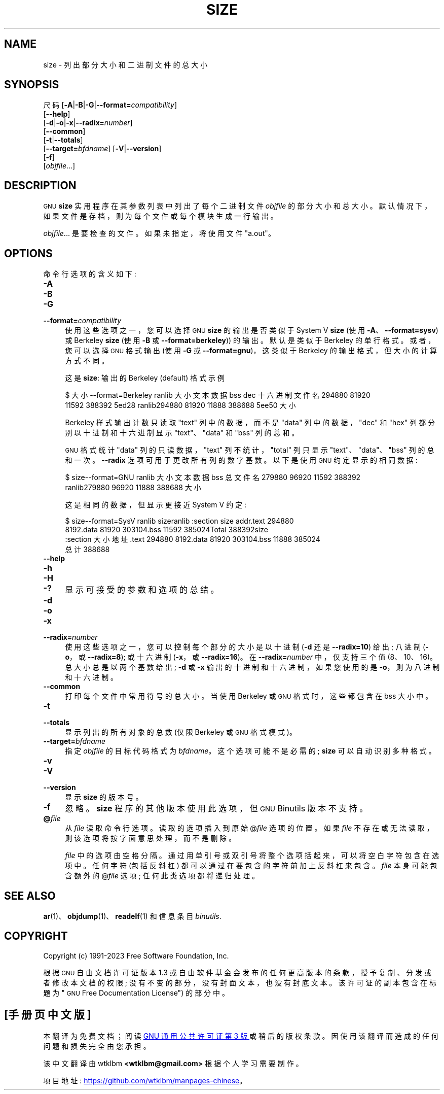 .\" -*- coding: UTF-8 -*-
.de  Sp \" Vertical space (when we can't use .PP)
.if t .sp .5v
.if n .sp
..
.\" Automatically generated by Pod::Man 4.14 (Pod::Simple 3.43)
.\"
.\" Standard preamble:
.\" ========================================================================
.de  Vb \" Begin verbatim text
.ft CW
.nf
.ne \\$1
..
.de  Ve \" End verbatim text
.ft R
.fi
..
.\" Set up some character translations and predefined strings.  \*(-- will
.\" give an unbreakable dash, \*(PI will give pi, \*(L" will give a left
.\" double quote, and \*(R" will give a right double quote.  \*(C+ will
.\" give a nicer C++.  Capital omega is used to do unbreakable dashes and
.\" therefore won't be available.  \*(C` and \*(C' expand to `' in nroff,
.\" nothing in troff, for use with C<>.
.tr \(*W-
.ds C+ C\v'-.1v'\h'-1p'\s-2+\h'-1p'+\s0\v'.1v'\h'-1p'
.ie  n \{\
.    ds -- \(*W-
.    ds PI pi
.    if (\n(.H=4u)&(1m=24u) .ds -- \(*W\h'-12u'\(*W\h'-12u'-\" diablo 10 pitch
.    if (\n(.H=4u)&(1m=20u) .ds -- \(*W\h'-12u'\(*W\h'-8u'-\"  diablo 12 pitch
.    ds L" ""
.    ds R" ""
.    ds C` ""
.    ds C' ""
'br\}
.el\{\
.    ds -- \|\(em\|
.    ds PI \(*p
.    ds L" ``
.    ds R" ''
.    ds C`
.    ds C'
'br\}
.ie  \n(.g .ds Aq \(aq
.el       .ds Aq '
.\"
.\" Escape single quotes in literal strings from groff's Unicode transform.
.de  IX
..
.\"
.\" If the F register is >0, we'll generate index entries on stderr for
.\" titles (.TH), headers (.SH), subsections (.SS), items (.Ip), and index
.\" entries marked with X<> in POD.  Of course, you'll have to process the
.\" output yourself in some meaningful fashion.
.\"
.\" Avoid warning from groff about undefined register 'F'.
.nr rF 0
.if  \n(.g .if rF .nr rF 1
.if  (\n(rF:(\n(.g==0)) \{\
.    if \nF \{\
.        de IX
.        tm Index:\\$1\t\\n%\t"\\$2"
..
.        if !\nF==2 \{\
.            nr % 0
.            nr F 2
.        \}
.    \}
.\}
.rr rF
.\" fudge factors for nroff and troff
.    
.if  n \{\
.    ds #H 0
.    ds #V .8m
.    ds #F .3m
.    ds #[ \f1
.    ds #] \fP
.\}
.\"
.\" Accent mark definitions (@(#)ms.acc 1.5 88/02/08 SMI; from UCB 4.2).
.\" Fear.  Run.  Save yourself.  No user-serviceable parts.
.if  t \{\
.    ds #H ((1u-(\\\\n(.fu%2u))*.13m)
.    ds #V .6m
.    ds #F 0
.    ds #[ \&
.    ds #] \&
.\}
.\" simple accents for nroff and troff
.    
.if  n \{\
.    ds ' \&
.    ds ` \&
.    ds ^ \&
.    ds , \&
.    ds ~ ~
.    ds /
.\}
.if  t \{\
.    ds ' \\k:\h'-(\\n(.wu*8/10-\*(#H)'\'\h"|\\n:u"
.    ds ` \\k:\h'-(\\n(.wu*8/10-\*(#H)'\`\h'|\\n:u'
.    ds ^ \\k:\h'-(\\n(.wu*10/11-\*(#H)'^\h'|\\n:u'
.    ds , \\k:\h'-(\\n(.wu*8/10)',\h'|\\n:u'
.    ds ~ \\k:\h'-(\\n(.wu-\*(#H-.1m)'~\h'|\\n:u'
.    ds / \\k:\h'-(\\n(.wu*8/10-\*(#H)'\z\(sl\h'|\\n:u'
.\}
.\" troff and (daisy-wheel) nroff accents
.    
.ds : \k:\h'-(\n(.wu*8/10-\*(#H+.1m+\*(#F)'\v'-\*(#V'\z.\h'.2m+\*(#F'.\h'|\n:u'\v'\*(#V'
.ds 8 \h'\*(#H'\(*b\h'-\*(#H'
.ds o \k:\h'-(\n(.wu+\w'\(de'u\-\*(#H)/2u'\v'-.3n'\*(#[\z\(de\v'.3n'\h'|\n:u'\*(#]
.ds d- \h'\*(#H'\(pd\h'-\w'~'u'\v'-.25m'\fI\(hy\fP\v'.25m'\h'-\*(#H'
.ds D- D\k:\h'-\w'D'u'\v'-.11m'\z\(hy\v'.11m'\h'|\n:u'
.ds th \*(#[\v'.3m'\s+1I\s-1\v'-.3m'\h'-(\w'I'u*2/3)'\s-1o\s+1\*(#]
.ds Th \*(#[\s+2I\s-2\h'-\w'I'u*3/5'\v'-.3m'o\v'.3m'\*(#]
.ds ae a\h'-(\w'a'u*4/10)'e
.ds Ae A\h'-(\w'A'u*4/10)'E
.\" corrections for vroff
.    
.if  v .ds ~ \\k:\h'-(\\n(.wu*9/10-\*(#H)'\s-2\u~\d\s+2\h'|\\n:u'
.if  v .ds ^ \\k:\h'-(\\n(.wu*10/11-\*(#H)'\v'-.4m'^\v'.4m'\h'|\\n:u'
.\" for low resolution devices (crt and lpr)
.    
.if  \n(.H>23 .if \n(.V>19 \
\{\
.    ds : e
.    ds 8 ss
.    ds o a
.    ds d- d\h'-1'\(ga
.    ds D- D\h'-1'\(hy
.    ds th \o'bp'
.    ds Th \o'LP'
.    ds ae ae
.    ds Ae AE
.\}
.rm #[ #] #H #V #F C
.\" ========================================================================
.\"
.IX Title "SIZE 1"
.\"*******************************************************************
.\"
.\" This file was generated with po4a. Translate the source file.
.\"
.\"*******************************************************************
.TH SIZE 1 2023\-02\-03 binutils\-2.40 "GNU Development Tools"
.if  n .ad l
.\" For nroff, turn off justification.  Always turn off hyphenation; it makes
.\" way too many mistakes in technical documents.
.nh
.SH NAME
size \- 列出部分大小和二进制文件的总大小
.SH SYNOPSIS
.IX Header SYNOPSIS
尺码 [\fB\-A\fP|\fB\-B\fP|\fB\-G\fP|\fB\-\-format=\fP\fIcompatibility\fP]
     [\fB\-\-help\fP]
     [\fB\-d\fP|\fB\-o\fP|\fB\-x\fP|\fB\-\-radix=\fP\fInumber\fP]
     [\fB\-\-common\fP]
     [\fB\-t\fP|\fB\-\-totals\fP]
     [\fB\-\-target=\fP\fIbfdname\fP] [\fB\-V\fP|\fB\-\-version\fP]
     [\fB\-f\fP]
     [\fIobjfile\fP...]
.SH DESCRIPTION
.IX Header DESCRIPTION
\s-1GNU\s0 \fBsize\fP 实用程序在其参数列表中列出了每个二进制文件 \fIobjfile\fP 的部分大小和总大小。
默认情况下，如果文件是存档，则为每个文件或每个模块生成一行输出。
.PP
\&\fIobjfile\fP... 是要检查的文件。 如果未指定，将使用文件 \f(CW\*(C`a.out\*(C'\fP。
.SH OPTIONS
.IX Header OPTIONS
命令行选项的含义如下:
.IP \fB\-A\fP 4
.IX Item \-A
.PD 0
.IP \fB\-B\fP 4
.IX Item \-B
.IP \fB\-G\fP 4
.IX Item \-G
.IP \fB\-\-format=\fP\fIcompatibility\fP 4
.IX Item \-\-format=compatibility
.PD
使用这些选项之一，您可以选择 \s-1GNU\s0 \&\fBsize\fP 的输出是否类似于 System V \fBsize\fP (使用
\fB\-A\fP、\fB\-\-format=sysv\fP) 或 Berkeley \fBsize\fP (使用 \fB\-B\fP 或
\&\fB\-\-format=berkeley\fP)) 的输出。 默认是类似于 Berkeley 的单行格式。 或者，您可以选择 \s-1GNU\s0
格式输出 (使用 \fB\-G\fP 或 \fB\-\-format=gnu\fP)，这类似于 Berkeley 的输出格式，但大小的计算方式不同。
.Sp
这是 \&\fBsize\fP: 输出的 Berkeley (default) 格式示例
.Sp
.Vb 4
\&$ 大小 \-\-format=Berkeley ranlib 大小 \& 文本数据 bss dec 十六进制文件名 \&294880 81920
11592 388392 5ed28 ranlib\&294880 81920 11888 388688 5ee50 大小
.Ve
.Sp
Berkeley 样式输出计数只读取 \f(CW\*(C`text\*(C'\fP 列中的数据，而不是 \f(CW\*(C`data\*(C'\fP
列中的数据，\f(CW\*(C`dec\*(C'\fP 和 \f(CW\*(C`hex\*(C'\fP 列都分别以十进制和十六进制显示
\f(CW\*(C`text\*(C'\fP、\f(CW\*(C`data\*(C'\fP 和 \&\f(CW\*(C`bss\*(C'\fP 列的总和。
.Sp
\s-1GNU\s0 格式统计 \f(CW\*(C`data\*(C'\fP 列的只读数据，\f(CW\*(C`text\*(C'\fP
列不统计，\f(CW\*(C`total\*(C'\fP 列只显示
\f(CW\*(C`text\*(C'\fP、\&\f(CW\*(C`data\*(C'\fP、\f(CW\*(C`bss\*(C'\fP 列的总和一次。 \fB\-\-radix\fP
选项可用于更改所有列的数字基数。 以下是使用 \s-1GNU\s0 约定显示的相同数据:
.Sp
.Vb 4
\&$ size\-\-format=GNU ranlib 大小 \& 文本数据 bss 总文件名 \&279880 96920 11592 388392
ranlib\&279880 96920 11888 388688 大小
.Ve
.Sp
这是相同的数据，但显示更接近 System V 约定:
.Sp
.Vb 7
\&$ size\-\-format=SysV ranlib size\&ranlib :\&section size addr\&.text 294880
8192\&.data 81920 303104\&.bss 11592 385024\&Total 388392\&\&\&size
:\&section 大小地址 \&.text 294880 8192\&.data 81920 303104\&.bss 11888 385024\&
总计 388688
.Ve
.IP \fB\-\-help\fP 4
.IX Item \-\-help
.PD 0
.IP \fB\-h\fP 4
.IX Item \-h
.IP \fB\-H\fP 4
.IX Item \-H
.IP \fB\-?\fP 4
.IX Item \-?
.PD
显示可接受的参数和选项的总结。
.IP \fB\-d\fP 4
.IX Item \-d
.PD 0
.IP \fB\-o\fP 4
.IX Item \-o
.IP \fB\-x\fP 4
.IX Item \-x
.IP \fB\-\-radix=\fP\fInumber\fP 4
.IX Item \-\-radix=number
.PD
使用这些选项之一，您可以控制每个部分的大小是以十进制 (\fB\-d\fP 还是 \fB\-\-radix=10\fP) 给出; 八进制 (\fB\-o\fP，或
\fB\-\-radix=8\fP); 或十六进制 (\fB\-x\fP，或 \&\fB\-\-radix=16\fP)。 在 \fB\-\-radix=\fP\fInumber\fP
中，仅支持三个值 (8、10、16)。 总大小总是以两个基数给出; \fB\-d\fP 或 \fB\-x\fP 输出的十进制和十六进制，如果您使用的是
\fB\-o\fP，则为八进制和十六进制。
.IP \fB\-\-common\fP 4
.IX Item \-\-common
打印每个文件中常用符号的总大小。 当使用 Berkeley 或 \s-1GNU\s0 格式时，这些都包含在 bss 大小中。
.IP \fB\-t\fP 4
.IX Item \-t
.PD 0
.IP \fB\-\-totals\fP 4
.IX Item \-\-totals
.PD
显示列出的所有对象的总数 (仅限 Berkeley 或 \s-1GNU\s0 格式模式)。
.IP \fB\-\-target=\fP\fIbfdname\fP 4
.IX Item \-\-target=bfdname
指定 \fIobjfile\fP 的目标代码格式为 \&\fIbfdname\fP。 这个选项可能不是必需的; \fBsize\fP 可以自动识别多种格式。
.IP \fB\-v\fP 4
.IX Item \-v
.PD 0
.IP \fB\-V\fP 4
.IX Item \-V
.IP \fB\-\-version\fP 4
.IX Item \-\-version
.PD
显示 \fBsize\fP 的版本号。
.IP \fB\-f\fP 4
.IX Item \-f
忽略。\fBsize\fP 程序的其他版本使用此选项，但 \s-1GNU\s0 Binutils 版本不支持。
.IP \fB@\fP\fIfile\fP 4
.IX Item @file
从 \fIfile\fP 读取命令行选项。 读取的选项插入到原始 @\fIfile\fP 选项的位置。 如果 \fIfile\fP
不存在或无法读取，则该选项将按字面意思处理，而不是删除。
.Sp
\fIfile\fP 中的选项由空格分隔。 通过用单引号或双引号将整个选项括起来，可以将空白字符包含在选项中。 任何字符 (包括反斜杠)
都可以通过在要包含的字符前加上反斜杠来包含。 \fIfile\fP 本身可能包含额外的 @\fIfile\fP 选项; 任何此类选项都将递归处理。
.SH "SEE ALSO"
.IX Header "SEE ALSO"
\&\fBar\fP\|(1)、\fBobjdump\fP\|(1)、\fBreadelf\fP\|(1) 和信息条目 \fIbinutils\fP.
.SH COPYRIGHT
.IX Header COPYRIGHT
Copyright (c) 1991\-2023 Free Software Foundation, Inc.
.PP
根据 \s-1GNU\s0 自由文档许可证版本 1.3 或自由软件基金会发布的任何更高版本的条款，授予复制、分发或者修改本文档的权限;
没有不变的部分，没有封面文本，也没有封底文本。 该许可证的副本包含在标题为 \*(L"\s-1GNU\s0 Free Documentation
License\*(R") 的部分中。
.PP
.SH [手册页中文版]
.PP
本翻译为免费文档；阅读
.UR https://www.gnu.org/licenses/gpl-3.0.html
GNU 通用公共许可证第 3 版
.UE
或稍后的版权条款。因使用该翻译而造成的任何问题和损失完全由您承担。
.PP
该中文翻译由 wtklbm
.B <wtklbm@gmail.com>
根据个人学习需要制作。
.PP
项目地址:
.UR \fBhttps://github.com/wtklbm/manpages-chinese\fR
.ME 。
